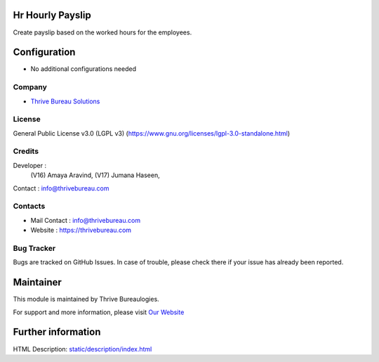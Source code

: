 .. image:: https://img.shields.io/badge/license-LGPL--3-green.svg
    :target: https://www.gnu.org/licenses/lgpl-3.0-standalone.html
    :alt: License: LGPL-3

Hr Hourly Payslip
=================
Create payslip based on the worked hours for the employees.

Configuration
=============
* No additional configurations needed

Company
-------
* `Thrive Bureau Solutions <https://thrivebureau.com/>`__

License
-------
General Public License v3.0 (LGPL v3)
(https://www.gnu.org/licenses/lgpl-3.0-standalone.html)

Credits
-------
Developer :
            (V16) Amaya Aravind,
            (V17) Jumana Haseen,
Contact : info@thrivebureau.com

Contacts
--------
* Mail Contact : info@thrivebureau.com
* Website : https://thrivebureau.com

Bug Tracker
-----------
Bugs are tracked on GitHub Issues. In case of trouble, please check there if your issue has already been reported.

Maintainer
==========
.. image:: https://thrivebureau.com/images/logo.png
   :target: https://thrivebureau.com

This module is maintained by Thrive Bureaulogies.

For support and more information, please visit `Our Website <https://thrivebureau.com/>`__

Further information
===================
HTML Description: `<static/description/index.html>`__
